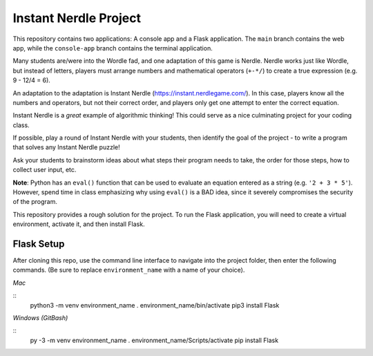 Instant Nerdle Project
######################

This repository contains two applications: A console app and a Flask
application. The ``main`` branch contains the web app, while the
``console-app`` branch contains the terminal application.

Many students are/were into the Wordle fad, and one adaptation of this
game is Nerdle. Nerdle works just like Wordle, but instead of letters,
players must arrange numbers and mathematical operators (``+-*/``) to create
a true expression (e.g. 9 - 12/4 = 6).

An adaptation to the adaptation is Instant Nerdle 
(https://instant.nerdlegame.com/). In this case, players know all the
numbers and operators, but not their correct order, and players only get
one attempt to enter the correct equation.

Instant Nerdle is a *great* example of algorithmic thinking! This could
serve as a nice culminating project for your coding class.

If possible, play a round of Instant Nerdle with your students, then
identify the goal of the project - to write a program that solves any
Instant Nerdle puzzle!

Ask your students to brainstorm ideas about what steps their program needs
to take, the order for those steps, how to collect user input, etc.

**Note**: Python has an ``eval()`` function that can be used to evaluate an
equation entered as a string (e.g. ``'2 + 3 * 5'``). However, spend time in
class emphasizing why using ``eval()`` is a BAD idea, since it severely
compromises the security of the program.

This repository provides a rough solution for the project. To run the Flask
application, you will need to create a virtual environment, activate it,
and then install Flask.

Flask Setup
-----------

After cloning this repo, use the command line interface to navigate into
the project folder, then enter the following commands. (Be sure to
replace ``environment_name`` with a name of your choice).

*Mac*

::
  python3 -m venv environment_name
  . environment_name/bin/activate
  pip3 install Flask

*Windows (GitBash)*

::
  py -3 -m venv environment_name
  . environment_name/Scripts/activate
  pip install Flask
